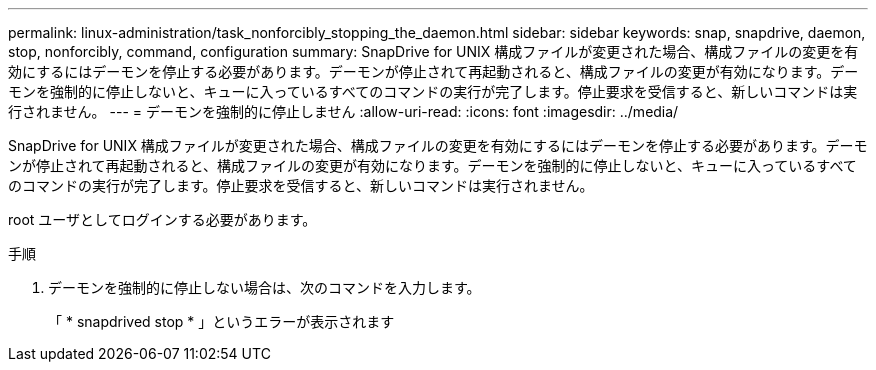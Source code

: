 ---
permalink: linux-administration/task_nonforcibly_stopping_the_daemon.html 
sidebar: sidebar 
keywords: snap, snapdrive, daemon, stop, nonforcibly, command, configuration 
summary: SnapDrive for UNIX 構成ファイルが変更された場合、構成ファイルの変更を有効にするにはデーモンを停止する必要があります。デーモンが停止されて再起動されると、構成ファイルの変更が有効になります。デーモンを強制的に停止しないと、キューに入っているすべてのコマンドの実行が完了します。停止要求を受信すると、新しいコマンドは実行されません。 
---
= デーモンを強制的に停止しません
:allow-uri-read: 
:icons: font
:imagesdir: ../media/


[role="lead"]
SnapDrive for UNIX 構成ファイルが変更された場合、構成ファイルの変更を有効にするにはデーモンを停止する必要があります。デーモンが停止されて再起動されると、構成ファイルの変更が有効になります。デーモンを強制的に停止しないと、キューに入っているすべてのコマンドの実行が完了します。停止要求を受信すると、新しいコマンドは実行されません。

root ユーザとしてログインする必要があります。

.手順
. デーモンを強制的に停止しない場合は、次のコマンドを入力します。
+
「 * snapdrived stop * 」というエラーが表示されます


